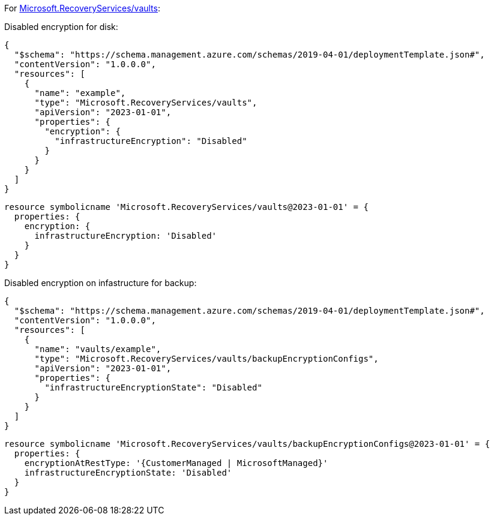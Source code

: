 For https://learn.microsoft.com/en-us/azure/templates/microsoft.recoveryservices/vaults[Microsoft.RecoveryServices/vaults]:

Disabled encryption for disk:
[source,json,diff-id=1501,diff-type=noncompliant]
----
{
  "$schema": "https://schema.management.azure.com/schemas/2019-04-01/deploymentTemplate.json#",
  "contentVersion": "1.0.0.0",
  "resources": [
    {
      "name": "example",
      "type": "Microsoft.RecoveryServices/vaults",
      "apiVersion": "2023-01-01",
      "properties": {
        "encryption": {
          "infrastructureEncryption": "Disabled"
        }
      }
    }
  ]
}
----

[source,bicep,diff-id=1511,diff-type=noncompliant]
----
resource symbolicname 'Microsoft.RecoveryServices/vaults@2023-01-01' = {
  properties: {
    encryption: {
      infrastructureEncryption: 'Disabled'
    }
  }
}
----

Disabled encryption on infastructure for backup:
[source,json,diff-id=1502,diff-type=noncompliant]
----
{
  "$schema": "https://schema.management.azure.com/schemas/2019-04-01/deploymentTemplate.json#",
  "contentVersion": "1.0.0.0",
  "resources": [
    {
      "name": "vaults/example",
      "type": "Microsoft.RecoveryServices/vaults/backupEncryptionConfigs",
      "apiVersion": "2023-01-01",
      "properties": {
        "infrastructureEncryptionState": "Disabled"
      }
    }
  ]
}
----

[source,bicep,diff-id=1512,diff-type=noncompliant]
----
resource symbolicname 'Microsoft.RecoveryServices/vaults/backupEncryptionConfigs@2023-01-01' = {
  properties: {
    encryptionAtRestType: '{CustomerManaged | MicrosoftManaged}'
    infrastructureEncryptionState: 'Disabled'
  }
}
----
